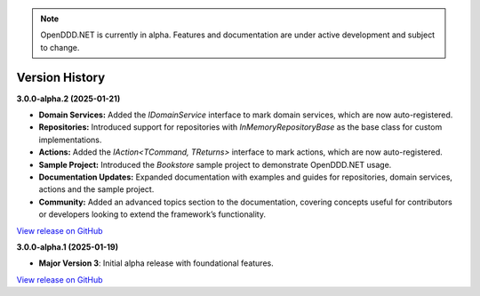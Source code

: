 .. note::

    OpenDDD.NET is currently in alpha. Features and documentation are under active development and subject to change.

###############
Version History
###############

**3.0.0-alpha.2 (2025-01-21)**

- **Domain Services:** Added the `IDomainService` interface to mark domain services, which are now auto-registered.
- **Repositories:** Introduced support for repositories with `InMemoryRepositoryBase` as the base class for custom implementations.
- **Actions:** Added the `IAction<TCommand, TReturns>` interface to mark actions, which are now auto-registered.
- **Sample Project:** Introduced the `Bookstore` sample project to demonstrate OpenDDD.NET usage.
- **Documentation Updates:** Expanded documentation with examples and guides for repositories, domain services, actions and the sample project.
- **Community:** Added an advanced topics section to the documentation, covering concepts useful for contributors or developers looking to extend the framework’s functionality.

`View release on GitHub <https://github.com/runemalm/OpenDDD.NET/releases/tag/v3.0.0-alpha.2>`_

**3.0.0-alpha.1 (2025-01-19)**

- **Major Version 3**: Initial alpha release with foundational features.

`View release on GitHub <https://github.com/runemalm/OpenDDD.NET/releases/tag/v3.0.0-alpha.1>`_
